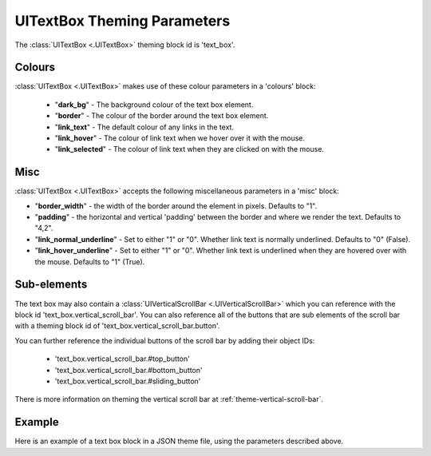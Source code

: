 .. _theme-text-box:

UITextBox Theming Parameters
============================

The :class:`UITextBox <.UITextBox>` theming block id is 'text_box'.

Colours
-------

:class:`UITextBox <.UITextBox>` makes use of these colour parameters in a 'colours' block:

 - "**dark_bg**" -  The background colour of the text box element.
 - "**border**" - The colour of the border around the text box element.
 - "**link_text**" - The default colour of any links in the text.
 - "**link_hover**" - The colour of link text when we hover over it with the mouse.
 - "**link_selected**" - The colour of link text when they are clicked on with the mouse.

Misc
----

:class:`UITextBox <.UITextBox>` accepts the following miscellaneous parameters in a 'misc' block:

- "**border_width**" -  the width of the border around the element in pixels. Defaults to "1".
- "**padding**" - the horizontal and vertical 'padding' between the border and where we render the text. Defaults to "4,2".
- "**link_normal_underline**" - Set to either "1" or "0". Whether link text is normally underlined. Defaults to "0" (False).
- "**link_hover_underline**" - Set to either "1" or "0". Whether link text is underlined when they are hovered over with the mouse. Defaults to "1" (True).

Sub-elements
--------------

The text box may also contain a :class:`UIVerticalScrollBar <.UIVerticalScrollBar>` which you can reference with the block id
'text_box.vertical_scroll_bar'. You can also reference all of the buttons that are sub elements of the
scroll bar with a theming block id of 'text_box.vertical_scroll_bar.button'.

You can further reference the individual buttons of the scroll bar by adding their object IDs:

 - 'text_box.vertical_scroll_bar.#top_button'
 - 'text_box.vertical_scroll_bar.#bottom_button'
 - 'text_box.vertical_scroll_bar.#sliding_button'

There is more information on theming the vertical scroll bar at :ref:`theme-vertical-scroll-bar`.

Example
-------

Here is an example of a text box block in a JSON theme file, using the parameters described above.

.. code-block:: json
   :caption: text_box.json
   :linenos:

    {
        "text_box":
        {
            "colours":
            {
                "dark_bg":"#21282D",
                "border": "#999999",
                "link_text": "#FF0000",
                "link_hover": "#FFFF00",
                "link_selected": "#FFFFFF"
            },

            "misc":
            {
                "border_width": "1",
                "padding": "10,10",
                "link_normal_underline": "0",
                "link_hover_underline": "1"
            }
        },
        "text_box.vertical_scroll_bar":
        {
            "colours":
            {
               "dark_bg": "#505068"
            }
        },
        "text_box.vertical_scroll_bar.#sliding_button":
        {
            "misc":
            {
               "border_width": "1"
            }
        }
    }